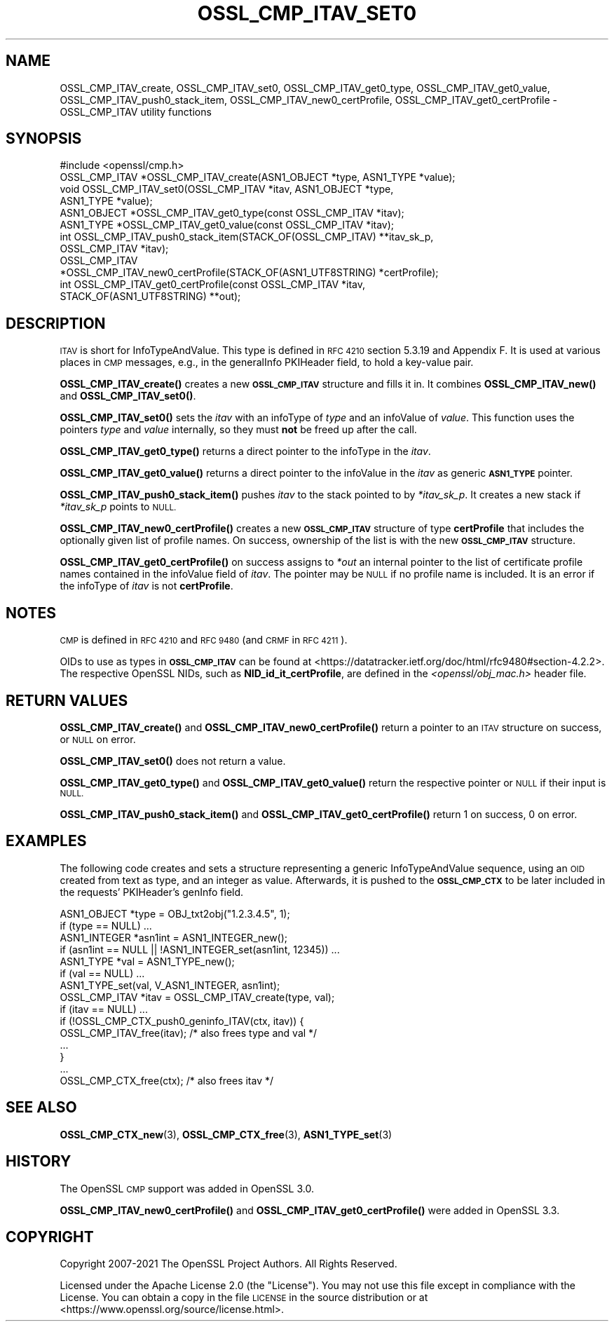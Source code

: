 .\" Automatically generated by Pod::Man 4.11 (Pod::Simple 3.35)
.\"
.\" Standard preamble:
.\" ========================================================================
.de Sp \" Vertical space (when we can't use .PP)
.if t .sp .5v
.if n .sp
..
.de Vb \" Begin verbatim text
.ft CW
.nf
.ne \\$1
..
.de Ve \" End verbatim text
.ft R
.fi
..
.\" Set up some character translations and predefined strings.  \*(-- will
.\" give an unbreakable dash, \*(PI will give pi, \*(L" will give a left
.\" double quote, and \*(R" will give a right double quote.  \*(C+ will
.\" give a nicer C++.  Capital omega is used to do unbreakable dashes and
.\" therefore won't be available.  \*(C` and \*(C' expand to `' in nroff,
.\" nothing in troff, for use with C<>.
.tr \(*W-
.ds C+ C\v'-.1v'\h'-1p'\s-2+\h'-1p'+\s0\v'.1v'\h'-1p'
.ie n \{\
.    ds -- \(*W-
.    ds PI pi
.    if (\n(.H=4u)&(1m=24u) .ds -- \(*W\h'-12u'\(*W\h'-12u'-\" diablo 10 pitch
.    if (\n(.H=4u)&(1m=20u) .ds -- \(*W\h'-12u'\(*W\h'-8u'-\"  diablo 12 pitch
.    ds L" ""
.    ds R" ""
.    ds C` ""
.    ds C' ""
'br\}
.el\{\
.    ds -- \|\(em\|
.    ds PI \(*p
.    ds L" ``
.    ds R" ''
.    ds C`
.    ds C'
'br\}
.\"
.\" Escape single quotes in literal strings from groff's Unicode transform.
.ie \n(.g .ds Aq \(aq
.el       .ds Aq '
.\"
.\" If the F register is >0, we'll generate index entries on stderr for
.\" titles (.TH), headers (.SH), subsections (.SS), items (.Ip), and index
.\" entries marked with X<> in POD.  Of course, you'll have to process the
.\" output yourself in some meaningful fashion.
.\"
.\" Avoid warning from groff about undefined register 'F'.
.de IX
..
.nr rF 0
.if \n(.g .if rF .nr rF 1
.if (\n(rF:(\n(.g==0)) \{\
.    if \nF \{\
.        de IX
.        tm Index:\\$1\t\\n%\t"\\$2"
..
.        if !\nF==2 \{\
.            nr % 0
.            nr F 2
.        \}
.    \}
.\}
.rr rF
.\"
.\" Accent mark definitions (@(#)ms.acc 1.5 88/02/08 SMI; from UCB 4.2).
.\" Fear.  Run.  Save yourself.  No user-serviceable parts.
.    \" fudge factors for nroff and troff
.if n \{\
.    ds #H 0
.    ds #V .8m
.    ds #F .3m
.    ds #[ \f1
.    ds #] \fP
.\}
.if t \{\
.    ds #H ((1u-(\\\\n(.fu%2u))*.13m)
.    ds #V .6m
.    ds #F 0
.    ds #[ \&
.    ds #] \&
.\}
.    \" simple accents for nroff and troff
.if n \{\
.    ds ' \&
.    ds ` \&
.    ds ^ \&
.    ds , \&
.    ds ~ ~
.    ds /
.\}
.if t \{\
.    ds ' \\k:\h'-(\\n(.wu*8/10-\*(#H)'\'\h"|\\n:u"
.    ds ` \\k:\h'-(\\n(.wu*8/10-\*(#H)'\`\h'|\\n:u'
.    ds ^ \\k:\h'-(\\n(.wu*10/11-\*(#H)'^\h'|\\n:u'
.    ds , \\k:\h'-(\\n(.wu*8/10)',\h'|\\n:u'
.    ds ~ \\k:\h'-(\\n(.wu-\*(#H-.1m)'~\h'|\\n:u'
.    ds / \\k:\h'-(\\n(.wu*8/10-\*(#H)'\z\(sl\h'|\\n:u'
.\}
.    \" troff and (daisy-wheel) nroff accents
.ds : \\k:\h'-(\\n(.wu*8/10-\*(#H+.1m+\*(#F)'\v'-\*(#V'\z.\h'.2m+\*(#F'.\h'|\\n:u'\v'\*(#V'
.ds 8 \h'\*(#H'\(*b\h'-\*(#H'
.ds o \\k:\h'-(\\n(.wu+\w'\(de'u-\*(#H)/2u'\v'-.3n'\*(#[\z\(de\v'.3n'\h'|\\n:u'\*(#]
.ds d- \h'\*(#H'\(pd\h'-\w'~'u'\v'-.25m'\f2\(hy\fP\v'.25m'\h'-\*(#H'
.ds D- D\\k:\h'-\w'D'u'\v'-.11m'\z\(hy\v'.11m'\h'|\\n:u'
.ds th \*(#[\v'.3m'\s+1I\s-1\v'-.3m'\h'-(\w'I'u*2/3)'\s-1o\s+1\*(#]
.ds Th \*(#[\s+2I\s-2\h'-\w'I'u*3/5'\v'-.3m'o\v'.3m'\*(#]
.ds ae a\h'-(\w'a'u*4/10)'e
.ds Ae A\h'-(\w'A'u*4/10)'E
.    \" corrections for vroff
.if v .ds ~ \\k:\h'-(\\n(.wu*9/10-\*(#H)'\s-2\u~\d\s+2\h'|\\n:u'
.if v .ds ^ \\k:\h'-(\\n(.wu*10/11-\*(#H)'\v'-.4m'^\v'.4m'\h'|\\n:u'
.    \" for low resolution devices (crt and lpr)
.if \n(.H>23 .if \n(.V>19 \
\{\
.    ds : e
.    ds 8 ss
.    ds o a
.    ds d- d\h'-1'\(ga
.    ds D- D\h'-1'\(hy
.    ds th \o'bp'
.    ds Th \o'LP'
.    ds ae ae
.    ds Ae AE
.\}
.rm #[ #] #H #V #F C
.\" ========================================================================
.\"
.IX Title "OSSL_CMP_ITAV_SET0 3ossl"
.TH OSSL_CMP_ITAV_SET0 3ossl "2025-01-14" "3.5.0-dev" "OpenSSL"
.\" For nroff, turn off justification.  Always turn off hyphenation; it makes
.\" way too many mistakes in technical documents.
.if n .ad l
.nh
.SH "NAME"
OSSL_CMP_ITAV_create,
OSSL_CMP_ITAV_set0,
OSSL_CMP_ITAV_get0_type,
OSSL_CMP_ITAV_get0_value,
OSSL_CMP_ITAV_push0_stack_item,
OSSL_CMP_ITAV_new0_certProfile,
OSSL_CMP_ITAV_get0_certProfile
\&\- OSSL_CMP_ITAV utility functions
.SH "SYNOPSIS"
.IX Header "SYNOPSIS"
.Vb 1
\& #include <openssl/cmp.h>
\&
\& OSSL_CMP_ITAV *OSSL_CMP_ITAV_create(ASN1_OBJECT *type, ASN1_TYPE *value);
\& void OSSL_CMP_ITAV_set0(OSSL_CMP_ITAV *itav, ASN1_OBJECT *type,
\&                         ASN1_TYPE *value);
\& ASN1_OBJECT *OSSL_CMP_ITAV_get0_type(const OSSL_CMP_ITAV *itav);
\& ASN1_TYPE *OSSL_CMP_ITAV_get0_value(const OSSL_CMP_ITAV *itav);
\& int OSSL_CMP_ITAV_push0_stack_item(STACK_OF(OSSL_CMP_ITAV) **itav_sk_p,
\&                                    OSSL_CMP_ITAV *itav);
\& OSSL_CMP_ITAV
\& *OSSL_CMP_ITAV_new0_certProfile(STACK_OF(ASN1_UTF8STRING) *certProfile);
\& int OSSL_CMP_ITAV_get0_certProfile(const OSSL_CMP_ITAV *itav,
\&                                    STACK_OF(ASN1_UTF8STRING) **out);
.Ve
.SH "DESCRIPTION"
.IX Header "DESCRIPTION"
\&\s-1ITAV\s0 is short for InfoTypeAndValue. This type is defined in \s-1RFC 4210\s0
section 5.3.19 and Appendix F. It is used at various places in \s-1CMP\s0 messages,
e.g., in the generalInfo PKIHeader field, to hold a key-value pair.
.PP
\&\fBOSSL_CMP_ITAV_create()\fR creates a new \fB\s-1OSSL_CMP_ITAV\s0\fR structure and fills it in.
It combines \fBOSSL_CMP_ITAV_new()\fR and \fBOSSL_CMP_ITAV_set0()\fR.
.PP
\&\fBOSSL_CMP_ITAV_set0()\fR sets the \fIitav\fR with an infoType of \fItype\fR and an
infoValue of \fIvalue\fR. This function uses the pointers \fItype\fR and \fIvalue\fR
internally, so they must \fBnot\fR be freed up after the call.
.PP
\&\fBOSSL_CMP_ITAV_get0_type()\fR returns a direct pointer to the infoType in the
\&\fIitav\fR.
.PP
\&\fBOSSL_CMP_ITAV_get0_value()\fR returns a direct pointer to the infoValue in
the \fIitav\fR as generic \fB\s-1ASN1_TYPE\s0\fR pointer.
.PP
\&\fBOSSL_CMP_ITAV_push0_stack_item()\fR pushes \fIitav\fR to the stack pointed to
by \fI*itav_sk_p\fR. It creates a new stack if \fI*itav_sk_p\fR points to \s-1NULL.\s0
.PP
\&\fBOSSL_CMP_ITAV_new0_certProfile()\fR creates a new \fB\s-1OSSL_CMP_ITAV\s0\fR structure
of type \fBcertProfile\fR that includes the optionally given list of profile names.
On success, ownership of the list is with the new \fB\s-1OSSL_CMP_ITAV\s0\fR structure.
.PP
\&\fBOSSL_CMP_ITAV_get0_certProfile()\fR on success assigns to \fI*out\fR
an internal pointer to the
list of certificate profile names contained in the infoValue field of \fIitav\fR.
The pointer may be \s-1NULL\s0 if no profile name is included.
It is an error if the infoType of \fIitav\fR is not \fBcertProfile\fR.
.SH "NOTES"
.IX Header "NOTES"
\&\s-1CMP\s0 is defined in \s-1RFC 4210\s0 and \s-1RFC 9480\s0 (and \s-1CRMF\s0 in \s-1RFC 4211\s0).
.PP
OIDs to use as types in \fB\s-1OSSL_CMP_ITAV\s0\fR can be found at
<https://datatracker.ietf.org/doc/html/rfc9480#section\-4.2.2>.
The respective OpenSSL NIDs, such as \fBNID_id_it_certProfile\fR,
are defined in the \fI<openssl/obj_mac.h>\fR header file.
.SH "RETURN VALUES"
.IX Header "RETURN VALUES"
\&\fBOSSL_CMP_ITAV_create()\fR and \fBOSSL_CMP_ITAV_new0_certProfile()\fR
return a pointer to an \s-1ITAV\s0 structure on success, or \s-1NULL\s0 on error.
.PP
\&\fBOSSL_CMP_ITAV_set0()\fR does not return a value.
.PP
\&\fBOSSL_CMP_ITAV_get0_type()\fR and \fBOSSL_CMP_ITAV_get0_value()\fR
return the respective pointer or \s-1NULL\s0 if their input is \s-1NULL.\s0
.PP
\&\fBOSSL_CMP_ITAV_push0_stack_item()\fR and \fBOSSL_CMP_ITAV_get0_certProfile()\fR
return 1 on success, 0 on error.
.SH "EXAMPLES"
.IX Header "EXAMPLES"
The following code creates and sets a structure representing a generic
InfoTypeAndValue sequence, using an \s-1OID\s0 created from text as type, and an
integer as value. Afterwards, it is pushed to the \fB\s-1OSSL_CMP_CTX\s0\fR to be later
included in the requests' PKIHeader's genInfo field.
.PP
.Vb 2
\&    ASN1_OBJECT *type = OBJ_txt2obj("1.2.3.4.5", 1);
\&    if (type == NULL) ...
\&
\&    ASN1_INTEGER *asn1int = ASN1_INTEGER_new();
\&    if (asn1int == NULL || !ASN1_INTEGER_set(asn1int, 12345)) ...
\&
\&    ASN1_TYPE *val = ASN1_TYPE_new();
\&    if (val == NULL) ...
\&    ASN1_TYPE_set(val, V_ASN1_INTEGER, asn1int);
\&
\&    OSSL_CMP_ITAV *itav = OSSL_CMP_ITAV_create(type, val);
\&    if (itav == NULL) ...
\&
\&    if (!OSSL_CMP_CTX_push0_geninfo_ITAV(ctx, itav)) {
\&        OSSL_CMP_ITAV_free(itav); /* also frees type and val */
\&        ...
\&    }
\&
\&    ...
\&
\&    OSSL_CMP_CTX_free(ctx); /* also frees itav */
.Ve
.SH "SEE ALSO"
.IX Header "SEE ALSO"
\&\fBOSSL_CMP_CTX_new\fR\|(3), \fBOSSL_CMP_CTX_free\fR\|(3), \fBASN1_TYPE_set\fR\|(3)
.SH "HISTORY"
.IX Header "HISTORY"
The OpenSSL \s-1CMP\s0 support was added in OpenSSL 3.0.
.PP
\&\fBOSSL_CMP_ITAV_new0_certProfile()\fR and \fBOSSL_CMP_ITAV_get0_certProfile()\fR
were added in OpenSSL 3.3.
.SH "COPYRIGHT"
.IX Header "COPYRIGHT"
Copyright 2007\-2021 The OpenSSL Project Authors. All Rights Reserved.
.PP
Licensed under the Apache License 2.0 (the \*(L"License\*(R").  You may not use
this file except in compliance with the License.  You can obtain a copy
in the file \s-1LICENSE\s0 in the source distribution or at
<https://www.openssl.org/source/license.html>.
